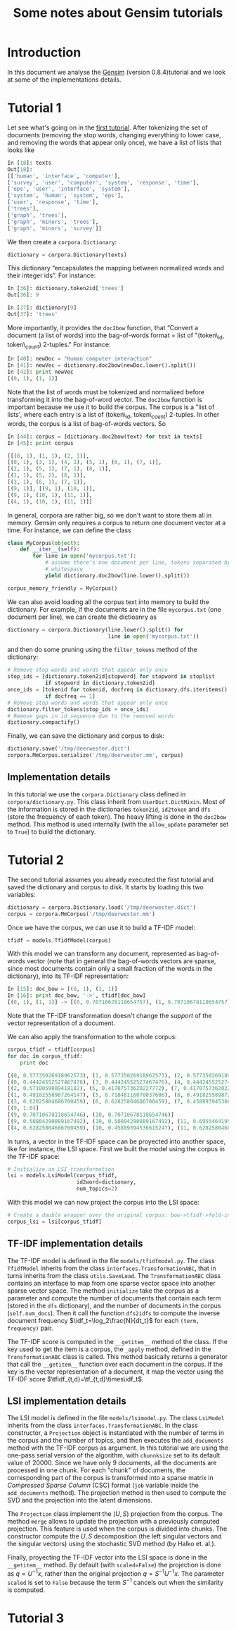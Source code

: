 #+TITLE: Some notes about Gensim tutorials
#+OPTIONS: LaTeX:t toc:nil
#+LaTeX_CLASS_OPTIONS: [10pt]

#+LaTeX_HEADER: \DeclareMathOperator{\tf}{tf}
#+LaTeX_HEADER: \DeclareMathOperator{\df}{df}
#+LaTeX_HEADER: \DeclareMathOperator{\idf}{idf}
#+LaTeX_HEADER: \DeclareMathOperator{\tfidf}{tf-idf}

#+LaTeX_HEADER: \lstset{basicstyle=\scriptsize}

* Introduction

  In this document we analyse the [[http://nlp.fi.muni.cz/projekty/gensim/index.html][Gensim]] (version 0.8.4)tutorial and we look at
some of the implementations details.


* Tutorial 1
Let see what's going on in the [[http://nlp.fi.muni.cz/projekty/gensim/tut1.html][first tutorial]]. After tokenizing the set of
documents (removing the stop words, changing everything to lower case, and
removing the words that appear only once), we have a list of lists that looks
like

#+begin_src python :results pp
In [18]: texts
Out[18]:
[['human', 'interface', 'computer'],
['survey', 'user', 'computer', 'system', 'response', 'time'],
['eps', 'user', 'interface', 'system'],
['system', 'human', 'system', 'eps'],
['user', 'response', 'time'],
['trees'],
['graph', 'trees'],
['graph', 'minors', 'trees'],
['graph', 'minors', 'survey']]
#+end_src


We then create a =corpora.Dictionary=:

#+begin_src python
dictionary = corpora.Dictionary(texts)
#+end_src


This dictionary “encapsulates the mapping between normalized words and their
integer ids”. For instance:

#+begin_src python
In [36]: dictionary.token2id['trees']
Out[36]: 9

In [37]: dictionary[9]
Out[37]: 'trees'
#+end_src

More importantly, it provides the =doc2bow= function, that “Convert a document
(a list of words) into the bag-of-words format = list of "(token\_id,
token\_count) 2-tuples." For instance:

#+begin_src python
In [40]: newDoc = "Human computer interaction"
In [41]: newVec = dictionary.doc2bow(newDoc.lower().split())
In [42]: print newVec
[(0, 1), (1, 1)]
#+end_src

Note that the list of words must be tokenized and normalized before
transforming it into the bag-of-word vector. The =doc2bow= function is
important because we use it to build the corpus. The corpus is a "list of
lists', where each entry is a list of (token\_id, token\_count) 2-tuples. In
other words, the corpus is a list of bag-of-words vectors. So

#+begin_src python
In [44]: corpus = [dictionary.doc2bow(text) for text in texts]
In [45]: print corpus

[[(0, 1), (1, 1), (2, 1)],
[(0, 1), (3, 1), (4, 1), (5, 1), (6, 1), (7, 1)],
[(2, 1), (5, 1), (7, 1), (8, 1)],
[(1, 1), (5, 2), (8, 1)],
[(3, 1), (6, 1), (7, 1)],
[(9, 1)], [(9, 1), (10, 1)],
[(9, 1), (10, 1), (11, 1)],
[(4, 1), (10, 1), (11, 1)]]
#+end_src

In general, corpora are rather big, so we don't want to store them all in
memory. Gensim only requires a corpus to return one document vector at a
time. For instance, we can define the class

#+begin_src python
class MyCorpus(object):
    def __iter__(self):
        for line in open('mycorpus.txt'):
            # assume there's one document per line, tokens separated by
            # whitespace
            yield dictionary.doc2bow(line.lower().split())

corpus_memory_friendly = MyCorpus()
#+end_src

We can also avoid loading all the corpus text into memory to build the
dictionary. For example, if the documents are in the file =mycorpus.txt= (one
document per line), we can create the dictioanry as

#+begin_src python
dictionary = corpora.Dictionary(line.lower().split() for 
                                line in open('mycorpus.txt'))
#+end_src

and then do some pruning using the =filter_tokens= method of the dictionary:

#+begin_src python
# Remove stop words and words that appear only once
stop_ids = [dictionary.token2id[stopword] for stopword in stoplist
            if stopword in dictionary.token2id]
once_ids = [tokenid for tokenid, docfreq in dictionary.dfs.iteritems()
            if docfreq == 1]
# Remove stop words and words that appear only once
dictionary.filter_tokens(stop_ids + once_ids)
# Remove gaps in id sequence due to the removed words
dictionary.compactify() 
#+end_src

Finally, we can save the dictionary and corpus to disk:

#+begin_src python
dictionary.save('/tmp/deerwester.dict')
corpora.MmCorpus.serialize('/tmp/deerwester.mm', corpus)
#+end_src

** Implementation details

In this tutorial we use the =corpora.Dictionary= class defined in
=corpora/dictionary.py=. This class inherit from =UserDict.DictMixin=. Most of
the information is stored in the dictionaries =token2id=, =id2token= and =dfs=
(store the frequency of each token). The heavy lifting is done in the =doc2bow=
method. This method is used internally (with the =allow_update= parameter set
to =True=) to build the dictionary.


* Tutorial 2

The second tutorial assumes you already executed the first tutorial and saved
the dictionary and corpus to disk. It starts by loading this two variables:

#+begin_src python
dictionary = corpora.Dictionary.load('/tmp/deerwester.dict')
corpus = corpora.MmCorpus('/tmp/deerwester.mm')
#+end_src

Once we have the corpus, we can use it to build a TF-IDF model:

#+begin_src python
tfidf = models.TfidfModel(corpus)
#+end_src

With this model we can transform any document, represented as bag-of-words
vector (note that in general the bag-of-words vectors are sparse, since most
documents contain only a small fraction of the words in the dictionary), into
its TF-IDF representation:

#+begin_src python
In [15]: doc_bow = [(0, 1), (1, 1)]
In [16]: print doc_bow, '->', tfidf[doc_bow]
[(0, 1), (1, 1)] -> [(0, 0.70710678118654757), (1, 0.70710678118654757)]
#+end_src

Note that the TF-IDF transformation doesn't change the /support/ of the vector
representation of a document.

We can also apply the transformation to the whole corpus:

#+begin_src python
corpus_tfidf = tfidf[corpus]
for doc in corpus_tfidf:
    print doc
  
[(0, 0.57735026918962573), (1, 0.57735026918962573), (2, 0.57735026918962573)]
[(0, 0.44424552527467476), (3, 0.44424552527467476), (4, 0.44424552527467476), (5, 0.32448702061385548), (6, 0.44424552527467476), (7, 0.32448702061385548)]
[(2, 0.5710059809418182), (5, 0.41707573620227772), (7, 0.41707573620227772), (8, 0.5710059809418182)]
[(1, 0.49182558987264147), (5, 0.71848116070837686), (8, 0.49182558987264147)]
[(3, 0.62825804686700459), (6, 0.62825804686700459), (7, 0.45889394536615247)]
[(9, 1.0)]
[(9, 0.70710678118654746), (10, 0.70710678118654746)]
[(9, 0.50804290089167492), (10, 0.50804290089167492), (11, 0.69554641952003704)]
[(4, 0.62825804686700459), (10, 0.45889394536615247), (11, 0.62825804686700459)]
#+end_src

In turns, a vector in the TF-IDF space can be proyected into another space,
like for instance, the LSI space. First we built the model using the corpus in
the TF-IDF space:

#+begin_src python
# Initialize an LSI transformation
lsi = models.LsiModel(corpus_tfidf,
                      id2word=dictionary,
                      num_topics=2)
#+end_src

With this model we can now project the corpus into the LSI space:

#+begin_src python
# Create a double wrapper over the original corpus: bow->tfidf->fold-in-lsi
corpus_lsi = lsi[corpus_tfidf]
#+end_src

** TF-IDF implementation details

The TF-IDF model is defined in the file =models/tfidfmodel.py=. The class
=TfidfModel= inherits from the class =interfaces.TransformationABC=, that in
turns inherits from the class =utils.SaveLoad=. The =TransformationABC= class
contains an interface to map from one sparse vector space into another sparse
vector space.  The method =initialize= take the corpus as a parameter and
compute the number of documents that contain each term (stored in the =dfs=
dictionary), and the number of documents in the corpus (=self.num_docs=). Then
it call the function =dfs2idfs= to compute the inverse document frequency
$\idf_t=\log_2\frac{N}{dt_t}$ for each =(term, frequency)= pair.

The TF-IDF score is computed in the =__getitem__= method of the class. If the
key used to get the item is a corpus, the =_apply= method, defined in the
=TransformationABC= class is called. This method basically returns a generator
that call the =__getitem__= function over each document in the corpus. If the
key is the vector representation of a document, it map the vector using the
TF-IDF score $\tfidf_{t,d}=\tf_{t,d}\times\idf_t$.

** LSI implementation details

The LSI model is defined in the file =models/lsimodel.py=. The class =LsiModel=
inherits from the class =interfaces.TransformationABC=. In the class
constructor, a =Projection= object is instantiated with the number of terms in
the corpus and the number of topics, and then executes the =add_documents=
method with the TF-IDF corpus as argument. In this tutorial we are using the
one-pass serial version of the algorithm, with =chunnksize= set to its default
value of 20000. Since we have only 9 documents, all the documents are processed
in one chunk. For each "chunk" of documents, the corresponding part of the
corpus is transformed into a sparse matrix in /Compressed Sparse Column/ (CSC)
format (=job= variable inside the =add_documents= method). The projection
method is then used to compute the SVD and the projection into the latent
dimensions.

The =Projection= class implement the $(U,S)$ projection from the corpus. The
method =merge= allows to update the projection with a previously computed
projection. This feature is used when the corpus is divided into chunks. The
constructor compute the $U, S$ decomposition (the left singular vectors and the
singular vectors) using the stochastic SVD method (by Halko et. al.).

Finally, proyecting the TF-IDF vector into the LSI space is done in the
=__getitem__= method. By default (with =scaled=False=) the projection is done
as $q = U^{-1}x$, rather than the original projection $q = S^{-1}U^{-1}x$. The
parameter =scaled= is set to =False= because  the term $S^{-1}$ cancels out
when the similarity is computed.




* Tutorial 3
